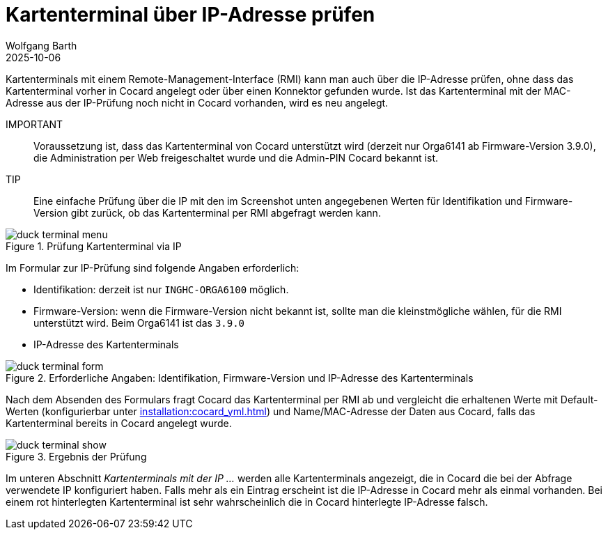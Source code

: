 = Kartenterminal über IP-Adresse prüfen
:author: Wolfgang Barth
:revdate: 2025-10-06
:imagesdir: ../../images
:experimental: true

Kartenterminals mit einem Remote-Management-Interface (RMI) kann man auch über die IP-Adresse prüfen, ohne dass das Kartenterminal vorher in Cocard angelegt oder über einen Konnektor gefunden wurde. Ist das Kartenterminal mit der MAC-Adresse aus der IP-Prüfung noch nicht in Cocard vorhanden, wird es neu angelegt.

IMPORTANT:: Voraussetzung ist, dass das Kartenterminal von Cocard unterstützt wird (derzeit nur Orga6141 ab Firmware-Version 3.9.0), die Administration per Web freigeschaltet wurde und die Admin-PIN Cocard bekannt ist.

TIP:: Eine einfache Prüfung über die IP mit den im Screenshot unten angegebenen Werten für Identifikation und Firmware-Version gibt zurück, ob das Kartenterminal per RMI abgefragt werden kann.

.Prüfung Kartenterminal via IP
image::ct/duck-terminal-menu.png[]

Im Formular zur IP-Prüfung sind folgende Angaben erforderlich:

* Identifikation: derzeit ist nur `INGHC-ORGA6100` möglich.
* Firmware-Version: wenn die Firmware-Version nicht bekannt ist, sollte man die kleinstmögliche wählen, für die RMI unterstützt wird. Beim Orga6141 ist das `3.9.0`
* IP-Adresse des Kartenterminals

.Erforderliche Angaben: Identifikation, Firmware-Version und IP-Adresse des Kartenterminals
image::ct/duck-terminal-form.png[]

Nach dem Absenden des Formulars fragt Cocard das Kartenterminal per RMI ab und vergleicht die erhaltenen Werte mit Default-Werten (konfigurierbar unter xref:installation:cocard_yml.adoc[]) und Name/MAC-Adresse der Daten aus Cocard, falls das Kartenterminal bereits in Cocard angelegt wurde.

.Ergebnis der Prüfung
image::ct/duck-terminal-show.png[]

Im unteren Abschnitt _Kartenterminals mit der IP ..._ werden alle Kartenterminals angezeigt, die in Cocard die bei der Abfrage verwendete IP konfiguriert haben. Falls mehr als ein Eintrag erscheint ist die IP-Adresse in Cocard mehr als einmal vorhanden. Bei einem rot hinterlegten Kartenterminal ist sehr wahrscheinlich die in Cocard hinterlegte IP-Adresse falsch.